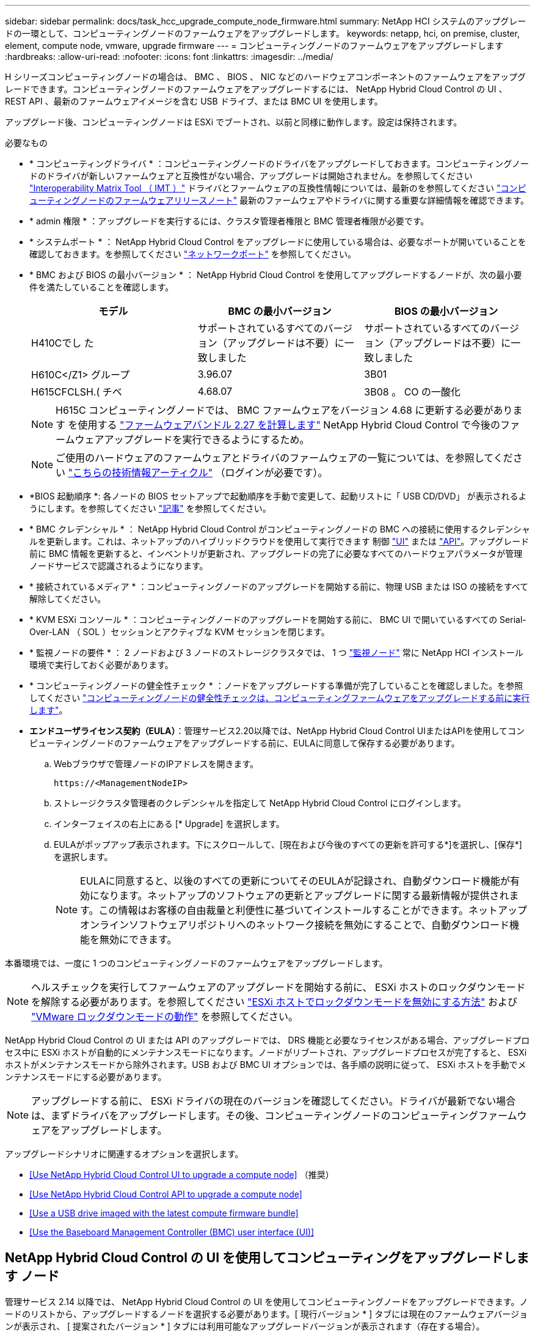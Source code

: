 ---
sidebar: sidebar 
permalink: docs/task_hcc_upgrade_compute_node_firmware.html 
summary: NetApp HCI システムのアップグレードの一環として、コンピューティングノードのファームウェアをアップグレードします。 
keywords: netapp, hci, on premise, cluster, element, compute node, vmware, upgrade firmware 
---
= コンピューティングノードのファームウェアをアップグレードします
:hardbreaks:
:allow-uri-read: 
:nofooter: 
:icons: font
:linkattrs: 
:imagesdir: ../media/


[role="lead"]
H シリーズコンピューティングノードの場合は、 BMC 、 BIOS 、 NIC などのハードウェアコンポーネントのファームウェアをアップグレードできます。コンピューティングノードのファームウェアをアップグレードするには、 NetApp Hybrid Cloud Control の UI 、 REST API 、最新のファームウェアイメージを含む USB ドライブ、または BMC UI を使用します。

アップグレード後、コンピューティングノードは ESXi でブートされ、以前と同様に動作します。設定は保持されます。

.必要なもの
* * コンピューティングドライバ * ：コンピューティングノードのドライバをアップグレードしておきます。コンピューティングノードのドライバが新しいファームウェアと互換性がない場合、アップグレードは開始されません。を参照してください https://mysupport.netapp.com/matrix["Interoperability Matrix Tool （ IMT ）"^] ドライバとファームウェアの互換性情報については、最新のを参照してください link:rn_relatedrn.html["コンピューティングノードのファームウェアリリースノート"] 最新のファームウェアやドライバに関する重要な詳細情報を確認できます。
* * admin 権限 * ：アップグレードを実行するには、クラスタ管理者権限と BMC 管理者権限が必要です。
* * システムポート * ： NetApp Hybrid Cloud Control をアップグレードに使用している場合は、必要なポートが開いていることを確認しておきます。を参照してください link:hci_prereqs_required_network_ports.html["ネットワークポート"] を参照してください。
* * BMC および BIOS の最小バージョン * ： NetApp Hybrid Cloud Control を使用してアップグレードするノードが、次の最小要件を満たしていることを確認します。
+
[cols="3*"]
|===
| モデル | BMC の最小バージョン | BIOS の最小バージョン 


| H410Cでし た | サポートされているすべてのバージョン（アップグレードは不要）に一致しました | サポートされているすべてのバージョン（アップグレードは不要）に一致しました 


| H610C</Z1> グループ | 3.96.07 | 3B01 


| H615CFCLSH.( チベ | 4.68.07 | 3B08 。 CO の一酸化 
|===
+

NOTE: H615C コンピューティングノードでは、 BMC ファームウェアをバージョン 4.68 に更新する必要があります を使用する link:rn_compute_firmware_2.27.html["ファームウェアバンドル 2.27 を計算します"] NetApp Hybrid Cloud Control で今後のファームウェアアップグレードを実行できるようにするため。

+

NOTE: ご使用のハードウェアのファームウェアとドライバのファームウェアの一覧については、を参照してください https://kb.netapp.com/Advice_and_Troubleshooting/Hybrid_Cloud_Infrastructure/NetApp_HCI/Firmware_and_driver_versions_in_NetApp_HCI_and_NetApp_Element_software["こちらの技術情報アーティクル"^] （ログインが必要です）。

* *BIOS 起動順序 *: 各ノードの BIOS セットアップで起動順序を手動で変更して、起動リストに「 USB CD/DVD」 が表示されるようにします。を参照してください link:https://kb.netapp.com/Advice_and_Troubleshooting/Hybrid_Cloud_Infrastructure/NetApp_HCI/Known_issues_and_workarounds_for_Compute_Node_upgrades#BootOrder["記事"^] を参照してください。
* * BMC クレデンシャル * ： NetApp Hybrid Cloud Control がコンピューティングノードの BMC への接続に使用するクレデンシャルを更新します。これは、ネットアップのハイブリッドクラウドを使用して実行できます 制御 link:task_hcc_edit_bmc_info.html#use-netapp-hybrid-cloud-control-to-edit-bmc-information["UI"] または link:task_hcc_edit_bmc_info.html#use-the-rest-api-to-edit-bmc-information["API"]。アップグレード前に BMC 情報を更新すると、インベントリが更新され、アップグレードの完了に必要なすべてのハードウェアパラメータが管理ノードサービスで認識されるようになります。
* * 接続されているメディア * ：コンピューティングノードのアップグレードを開始する前に、物理 USB または ISO の接続をすべて解除してください。
* * KVM ESXi コンソール * ：コンピューティングノードのアップグレードを開始する前に、 BMC UI で開いているすべての Serial-Over-LAN （ SOL ）セッションとアクティブな KVM セッションを閉じます。
* * 監視ノードの要件 * ： 2 ノードおよび 3 ノードのストレージクラスタでは、 1 つ link:concept_hci_nodes.html["監視ノード"] 常に NetApp HCI インストール環境で実行しておく必要があります。
* * コンピューティングノードの健全性チェック * ：ノードをアップグレードする準備が完了していることを確認しました。を参照してください link:task_upgrade_compute_prechecks.html["コンピューティングノードの健全性チェックは、コンピューティングファームウェアをアップグレードする前に実行します"]。
* *エンドユーザライセンス契約（EULA）*：管理サービス2.20以降では、NetApp Hybrid Cloud Control UIまたはAPIを使用してコンピューティングノードのファームウェアをアップグレードする前に、EULAに同意して保存する必要があります。
+
.. Webブラウザで管理ノードのIPアドレスを開きます。
+
[listing]
----
https://<ManagementNodeIP>
----
.. ストレージクラスタ管理者のクレデンシャルを指定して NetApp Hybrid Cloud Control にログインします。
.. インターフェイスの右上にある [* Upgrade] を選択します。
.. EULAがポップアップ表示されます。下にスクロールして、[現在および今後のすべての更新を許可する*]を選択し、[保存*]を選択します。
+

NOTE: EULAに同意すると、以後のすべての更新についてそのEULAが記録され、自動ダウンロード機能が有効になります。ネットアップのソフトウェアの更新とアップグレードに関する最新情報が提供されます。この情報はお客様の自由裁量と利便性に基づいてインストールすることができます。ネットアップオンラインソフトウェアリポジトリへのネットワーク接続を無効にすることで、自動ダウンロード機能を無効にできます。





本番環境では、一度に 1 つのコンピューティングノードのファームウェアをアップグレードします。


NOTE: ヘルスチェックを実行してファームウェアのアップグレードを開始する前に、 ESXi ホストのロックダウンモードを解除する必要があります。を参照してください link:https://kb.netapp.com/Advice_and_Troubleshooting/Hybrid_Cloud_Infrastructure/NetApp_HCI/How_to_disable_lockdown_mode_on_ESXi_host["ESXi ホストでロックダウンモードを無効にする方法"^] および link:https://docs.vmware.com/en/VMware-vSphere/7.0/com.vmware.vsphere.security.doc/GUID-F8F105F7-CF93-46DF-9319-F8991839D265.html["VMware ロックダウンモードの動作"^] を参照してください。

NetApp Hybrid Cloud Control の UI または API のアップグレードでは、 DRS 機能と必要なライセンスがある場合、アップグレードプロセス中に ESXi ホストが自動的にメンテナンスモードになります。ノードがリブートされ、アップグレードプロセスが完了すると、 ESXi ホストがメンテナンスモードから除外されます。USB および BMC UI オプションでは、各手順の説明に従って、 ESXi ホストを手動でメンテナンスモードにする必要があります。


NOTE: アップグレードする前に、 ESXi ドライバの現在のバージョンを確認してください。ドライバが最新でない場合は、まずドライバをアップグレードします。その後、コンピューティングノードのコンピューティングファームウェアをアップグレードします。

アップグレードシナリオに関連するオプションを選択します。

* <<Use NetApp Hybrid Cloud Control UI to upgrade a compute node>> （推奨）
* <<Use NetApp Hybrid Cloud Control API to upgrade a compute node>>
* <<Use a USB drive imaged with the latest compute firmware bundle>>
* <<Use the Baseboard Management Controller (BMC) user interface (UI)>>




== NetApp Hybrid Cloud Control の UI を使用してコンピューティングをアップグレードします ノード

管理サービス 2.14 以降では、 NetApp Hybrid Cloud Control の UI を使用してコンピューティングノードをアップグレードできます。ノードのリストから、アップグレードするノードを選択する必要があります。[ 現行バージョン * ] タブには現在のファームウェアバージョンが表示され、 [ 提案されたバージョン * ] タブには利用可能なアップグレードバージョンが表示されます（存在する場合）。


TIP: アップグレードを成功させるには、 vSphere クラスタの健全性チェックが成功していることを確認します。


TIP: ダークサイトのアップグレードでは、コンピューティングファームウェアバンドルと管理ノードの両方がローカルの場合、アップロード時間を短縮できます。


NOTE: 管理ノードと BMC ホスト間のネットワーク接続の速度によっては、 NIC 、 BIOS 、および BMC のアップグレードにノードあたり約 60 分かかることがあります。


NOTE: NetApp Hybrid Cloud Control UI を使用して、 H300E 、 H500E 、 H700E の各コンピューティングノードのコンピューティングファームウェアをアップグレードできなくなりました。をアップグレードする場合は、を使用することを推奨します <<manual_method_USB,USB ドライブ>> または <<manual_method_BMC,BMC UI>> コンピューティングファームウェアバンドルをマウントする。

.必要なもの
* 管理ノードがインターネットに接続されていない場合は、からコンピューティングファームウェアバンドルをダウンロードしておきます https://mysupport.netapp.com/site/products/all/details/netapp-hci/downloads-tab/download/62542/Compute_Firmware_Bundle["ネットアップサポートサイト"^]。
+

NOTE: TAR.GZ`ファイルをTARファイルに抽出し、次にTARファイルをコンピュート・ファームウェア・バンドルに抽出します。



.手順
. Webブラウザで管理ノードのIPアドレスを開きます。
+
[listing]
----
https://<ManagementNodeIP>
----
. ストレージクラスタ管理者のクレデンシャルを指定して NetApp Hybrid Cloud Control にログインします。
. インターフェイスの右上にある [* Upgrade] を選択します。
. [ アップグレード * （ Upgrades * ） ] ページで、 [ ファームウェアの計算（ Compute firmware ） ] を選択します。
. 次のオプションを選択し、クラスタに該当する一連の手順を実行します。
+
[cols="2*"]
|===
| オプション | 手順 


| 管理ノードに外部接続が必要です。  a| 
.. アップグレードするクラスタを選択します。
+
クラスタ内のノードは、現在のファームウェアバージョンと新しいバージョン（アップグレード可能な場合）に加えてリストに表示されます。

.. コンピューティングファームウェアバンドルを選択します。
.. [* アップグレードの開始 * ] を選択します。
+
[*Begin Upgrade*] を選択すると、ウィンドウに失敗したヘルスチェックがある場合は表示されます。

+

CAUTION: アップグレードは開始後に一時停止できません。ファームウェアは、 NIC 、 BIOS 、および BMC の順序で順番に更新されます。アップグレード中は BMC UI にログインしないでください。BMC にログインすると、アップグレードプロセスを監視する Hybrid Cloud Control Serial-Over-LAN （ SOL ）セッションが終了します。

.. クラスタレベルまたはノードレベルでヘルスチェックに警告が渡され、重大な障害がなければ、「 * アップグレードの準備が完了しています * 」と表示されます。[ ノードのアップグレード ] を選択します。



NOTE: アップグレードの実行中は、ページを離れてあとから表示し、進捗状況の監視を続行できます。アップグレードの実行中、アップグレードのステータスに関するさまざまなメッセージが UI に表示されます。


CAUTION: H610CおよびH615Cコンピューティングノードのファームウェアをアップグレードしている間は、BMC Web UIでSerial-Over-LAN（SOL）コンソールを開かないでください。これにより、アップグレードが失敗する場合があります。

アップグレードの完了後に、 UI にメッセージが表示されます。アップグレードの完了後にログをダウンロードできます。



| 外部に接続されていないダークサイトに管理ノードが配置されている。  a| 
.. アップグレードするクラスタを選択します。
.. からダウンロードしたコンピュートファームウェアバンドルをアップロードするには、* Browse *を選択しますhttps://mysupport.netapp.com/site/products/all/details/netapp-hci/downloads-tab["ネットアップサポートサイト"^]。
.. アップロードが完了するまで待ちます。進捗バーにアップロードのステータスが表示されます。



TIP: ブラウザウィンドウから別の場所に移動すると、ファイルのアップロードがバックグラウンドで実行されます。

ファイルのアップロードと検証が完了すると、画面にメッセージが表示されます。検証には数分かかることがあります。アップグレードの完了後にログをダウンロードできます。アップグレードステータスのさまざまな変更については、を参照してください <<Upgrade status changes>>。

|===



TIP: アップグレード中に障害が発生した場合は、 NetApp Hybrid Cloud Control がノードをリブートし、ノードをメンテナンスモードから除外して、エラーステータスとエラーログへのリンクを表示します。エラーログをダウンロードして、特定の手順や KB 記事へのリンクを参照し、問題を診断して修正できます。NetApp Hybrid Cloud Control を使用したコンピューティングノードのファームウェアアップグレードの問題の詳細については、こちらを参照してください link:https://kb.netapp.com/Advice_and_Troubleshooting/Hybrid_Cloud_Infrastructure/NetApp_HCI/Known_issues_and_workarounds_for_Compute_Node_upgrades["KB"^] 記事。



=== アップグレードステータスが変わります

アップグレードプロセスの実行前、実行中、実行後に表示されるさまざまな状態を次に示します。

[cols="2*"]
|===
| アップグレードの状態 | 説明 


| ノードで 1 つ以上の健全性チェックに失敗しました。を展開して詳細を表示します。 | 1 つ以上の健全性チェックに失敗しました。 


| エラー | アップグレード中にエラーが発生しました。エラーログをダウンロードして、ネットアップサポートに送信できます。 


| 検出できません | NetApp Hybrid Cloud Control は、オンラインのソフトウェアリポジトリにアクセスするための外部接続機能を備えていません。コンピューティングノードのアセットにハードウェアタグがない場合も、 NetApp Hybrid Cloud Control でコンピューティングノードを照会できない場合にこのステータスが表示されます。 


| アップグレードの準備が完了しました。 | すべての健全性チェックにパスし、ノードをアップグレードする準備が完了しました。 


| アップグレード中にエラーが発生しました。 | 重大なエラーが発生すると、アップグレードは失敗し、この通知が表示されます。エラーの解決に役立つ [ ログのダウンロード ] リンクを選択して、ログをダウンロードします。エラーを解決してから、もう一度アップグレードを実行してください。 


| ノードのアップグレードを実行中です。 | アップグレードを実行中です。進行状況バーにアップグレードステータスが表示されます。 
|===


== NetApp Hybrid Cloud Control API を使用してコンピューティングをアップグレードします ノード

API を使用して、クラスタ内の各コンピューティングノードを最新のファームウェアバージョンにアップグレードできます。API の実行には、任意の自動化ツールを使用できます。ここで説明する API ワークフローでは、例として管理ノードで使用可能な REST API UI を使用します。


NOTE: NetApp Hybrid Cloud Control UI を使用して、 H300E 、 H500E 、 H700E の各コンピューティングノードのコンピューティングファームウェアをアップグレードできなくなりました。をアップグレードする場合は、を使用することを推奨します <<manual_method_USB,USB ドライブ>> または <<manual_method_BMC,BMC UI>> コンピューティングファームウェアバンドルをマウントする。

vCenter やハードウェアのアセットなど、コンピューティングノードのアセットを管理ノードのアセットに認識しておく必要があります。インベントリサービス API を使用して、アセットを確認できます (`https://<ManagementNodeIP>/inventory/1/` ) 。

.手順
. 接続に応じて、次のいずれかを実行します。
+
[cols="2*"]
|===
| オプション | 手順 


| 管理ノードに外部接続が必要です。  a| 
.. リポジトリの接続を確認します。
+
... 管理ノードでパッケージサービス REST API UI を開きます。
+
[listing]
----
https://<ManagementNodeIP>/package-repository/1/
----
... 「 * Authorize * 」（認証）を選択して、次の手順を実行
+
.... クラスタのユーザ名とパスワードを入力します。
.... クライアント ID を「 m node-client 」として入力します。
.... セッションを開始するには、 * Authorize * を選択します。
.... 承認ウィンドウを閉じます。


... REST API UI から、 * Get 気中 / パッケージ間の一時性 / リモートリポジトリ間の一時性 / 接続 * を選択します。
... [* 試してみてください * ] を選択します。
... [* Execute] を選択します。
... コード 200 が返された場合は、次の手順に進みます。リモートリポジトリへの接続がない場合は、接続を確立するか、ダークサイトのオプションを使用します。


.. コンピューティングファームウェアのバンドルIDを探します。
+
... REST API UI から * get/packages* を選択します。
... [* 試してみてください * ] を選択します。
... [* Execute] を選択します。
... 応答から、後の手順で使用するために、コンピューティング・ファームウェア・バンドル名（「packageName」）とバージョン（「packageVersion」）をコピーして保存します。






| 外部に接続されていないダークサイトに管理ノードが配置されている。  a| 
.. NetApp HCI ソフトウェアにアクセスします https://mysupport.netapp.com/site/products/all/details/netapp-hci/downloads-tab/download/62542/Compute_Firmware_Bundle["ページをダウンロードします"^] 管理ノードからアクセス可能なデバイスに最新のコンピューティングファームウェアバンドルをダウンロードします。
+

TIP: ダークサイトのアップグレードでは、コンピューティングファームウェアバンドルと管理ノードの両方がローカルの場合、アップロード時間を短縮できます。

.. コンピューティングファームウェアバンドルを管理ノードにアップロードします。
+
... 管理ノードで管理ノード REST API UI を開きます。
+
[listing]
----
https://<ManagementNodeIP>/package-repository/1/
----
... 「 * Authorize * 」（認証）を選択して、次の手順を実行
+
.... クラスタのユーザ名とパスワードを入力します。
.... クライアント ID を「 m node-client 」として入力します。
.... セッションを開始するには、 * Authorize * を選択します。
.... 承認ウィンドウを閉じます。


... REST API UI から * POST/packages * を選択します。
... [* 試してみてください * ] を選択します。
... * Browse（参照）*を選択し、コンピュートファームウェアバンドルを選択します。
... 「 * Execute * 」を選択してアップロードを開始します。
... 応答から'後の手順で使用するために'コンピュート・ファームウェア・バンドルID（「id」）をコピーして保存します


.. アップロードのステータスを確認します。
+
... REST API UI から、 * GEGET 処理対象 / パッケージ間の一時的なグループ / ｛ id ｝ 一時的なグループ / ステータス * を選択します。
... [* 試してみてください * ] を選択します。
... 前の手順でコピーしたパッケージ ID を * id * で入力します。
... ステータス要求を開始するには、 * Execute * を選択します。
+
応答が完了すると、「アクセス」として表示されます。

... 応答から'後の手順で使用するために'コンピューティング・ファームウェア・バンドル名（名前）とバージョン（バージョン）をコピーして保存します




|===
. アップグレードするノードのコンピューティングコントローラ ID とノードハードウェア ID を確認します。
+
.. 管理ノードでインベントリサービス REST API UI を開きます。
+
[listing]
----
https://<ManagementNodeIP>/inventory/1/
----
.. 「 * Authorize * 」（認証）を選択して、次の手順を実行
+
... クラスタのユーザ名とパスワードを入力します。
... クライアント ID を「 m node-client 」として入力します。
... セッションを開始するには、 * Authorize * を選択します。
... 承認ウィンドウを閉じます。


.. REST API UI から、 * GET / Installations * を選択します。
.. [* 試してみてください * ] を選択します。
.. [* Execute] を選択します。
.. 応答から、インストールアセット ID （「 id 」）をコピーします。
.. REST API UI から、 * GET / Installations / ｛ id ｝ * を選択します。
.. [* 試してみてください * ] を選択します。
.. インストールアセット ID を *id* フィールドに貼り付けます。
.. [* Execute] を選択します。
.. 応答から、後の手順で使用するために、クラスタコントローラ ID （「 ControllerID 」）とノードハードウェア ID （「 hardwareId 」）をコピーして保存します。
+
[listing, subs="+quotes"]
----
"compute": {
  "errors": [],
  "inventory": {
    "clusters": [
      {
        "clusterId": "Test-1B",
        *"controllerId": "a1b23456-c1d2-11e1-1234-a12bcdef123a",*
----
+
[listing, subs="+quotes"]
----
"nodes": [
  {
    "bmcDetails": {
      "bmcAddress": "10.111.0.111",
      "credentialsAvailable": true,
      "credentialsValidated": true
    },
    "chassisSerialNumber": "111930011231",
    "chassisSlot": "D",
    *"hardwareId": "123a4567-01b1-1243-a12b-11ab11ab0a15",*
    "hardwareTag": "00000000-0000-0000-0000-ab1c2de34f5g",
    "id": "e1111d10-1a1a-12d7-1a23-ab1cde23456f",
    "model": "H410C",
----


. コンピューティングノードのファームウェアアップグレードを実行します。
+
.. 管理ノードでハードウェアサービス REST API UI を開きます。
+
[listing]
----
https://<ManagementNodeIP>/hardware/2/
----
.. 「 * Authorize * 」（認証）を選択して、次の手順を実行
+
... クラスタのユーザ名とパスワードを入力します。
... クライアント ID を「 m node-client 」として入力します。
... セッションを開始するには、 * Authorize * を選択します。
... 承認ウィンドウを閉じます。


.. 「 * POST/nodes / ｛ hardware_id ｝ /upgrades * 」を選択します。
.. [* 試してみてください * ] を選択します。
.. 前の手順で保存したハードウェア・ホストの資産 ID （「 hardwareId 」）をパラメータ・フィールドに入力します。
.. ペイロード値については、次の手順を実行します。
+
... ノードでヘルスチェックが実行され、 ESXi ホストがメンテナンスモードに設定されるように、値「 force 」： false 」および「 maintenanceMode 」： true 」を保持します。
... クラスタコントローラ ID （前の手順で保存した「 ControllerID 」）を入力します。
... 前の手順で保存したコンピューティングファームウェアのバンドル名とバージョンを入力します。
+
[listing]
----
{
  "config": {
    "force": false,
    "maintenanceMode": true
  },
  "controllerId": "a1b23456-c1d2-11e1-1234-a12bcdef123a",
  "packageName": "compute-firmware-12.2.109",
  "packageVersion": "12.2.109"
}
----


.. アップグレードを開始するには、 * Execute * を選択します。
+

CAUTION: アップグレードは開始後に一時停止できません。ファームウェアは、 NIC 、 BIOS 、および BMC の順序で順番に更新されます。アップグレード中は BMC UI にログインしないでください。BMC にログインすると、アップグレードプロセスを監視する Hybrid Cloud Control Serial-Over-LAN （ SOL ）セッションが終了します。

.. 応答内のリソースリンク ("resourceLink") URL の一部であるアップグレードタスク ID をコピーします


. アップグレードの進捗状況と結果を確認します。
+
.. 「 * get/task/｛ task_id ｝ /logs * 」を選択します。
.. [* 試してみてください * ] を選択します。
.. 前の手順のタスク ID を * TASK_ID * に入力します。
.. [* Execute] を選択します。
.. アップグレード中に問題または特別な要件が発生した場合は、次のいずれかを実行します。
+
[cols="2*"]
|===
| オプション | 手順 


| 応答の本文に「 failedHealthCheckks 」というメッセージが表示されているため、クラスタのヘルスの問題を修正する必要があります。  a| 
... 各問題について記載されている特定の技術情報アーティクルに移動するか、指定された対処方法を実行します。
... KB を指定した場合は、関連する技術情報アーティクルに記載されているプロセスを完了します。
... クラスタの問題を解決したら、必要に応じて再認証し、 * POST /nodes/ ｛ hardware_id ｝ /upgrades * を選択します。
... アップグレード手順で前述した手順を繰り返します。




| アップグレードに失敗し、移行後の手順はアップグレードログに記載されていません。  a| 
... を参照してください https://kb.netapp.com/Advice_and_Troubleshooting/Hybrid_Cloud_Infrastructure/NetApp_HCI/Known_issues_and_workarounds_for_Compute_Node_upgrades["こちらの技術情報アーティクル"^] （ログインが必要です）。


|===
.. 必要に応じて、処理が完了するまで * Get Th量 / タスク / ｛ task_id ｝ / ログ * API を複数回実行します。
+
アップグレード中、エラーが発生しなかった場合、「ステータス」は「実行中」を示します。各ステップが完了すると、「ステータス」の値が「完了」に変わります。

+
各ステップのステータスが「 Completed 」で「 percentageCompleted 」の値が「 100 」の場合、アップグレードは正常に終了しました。



. （オプション）各コンポーネントのアップグレードされたファームウェアバージョンを確認します。
+
.. 管理ノードでハードウェアサービス REST API UI を開きます。
+
[listing]
----
https://<ManagementNodeIP>/hardware/2/
----
.. 「 * Authorize * 」（認証）を選択して、次の手順を実行
+
... クラスタのユーザ名とパスワードを入力します。
... クライアント ID を「 m node-client 」として入力します。
... セッションを開始するには、 * Authorize * を選択します。
... 承認ウィンドウを閉じます。


.. REST API UI から、 * GET 処理対象の新規 / ノード間の処理 / ｛ hardware_id ｝ の一時的な処理 / アップグレード * を選択します。
.. （オプション）日付とステータスのパラメータを入力して、結果をフィルタリングします。
.. 前の手順で保存したハードウェア・ホストの資産 ID （「 hardwareId 」）をパラメータ・フィールドに入力します。
.. [* 試してみてください * ] を選択します。
.. [* Execute] を選択します。
.. すべてのコンポーネントのファームウェアが以前のバージョンから最新のファームウェアに正常にアップグレードされたことを示す応答を確認します。






== 最新のコンピューティングファームウェアバンドルでイメージ化されたUSBドライブを使用します

コンピューティングノードのUSBポートにダウンロードした最新のコンピューティングファームウェアバンドルがインストールされたUSBドライブを挿入できます。この手順 に記載されているUSBメモリ方式を使用する代わりに、ベースボード管理コントローラ（BMC）インターフェイスの仮想コンソールで仮想CD/DVDオプションを使用して、コンピューティングノードにコンピューティングファームウェアバンドルをマウントできます。BMC を使用する方法は、 USB メモリを使用する方法よりもかなり時間がかかります。ワークステーションまたはサーバに必要なネットワーク帯域幅があること、および BMC とのブラウザセッションがタイムアウトしないことを確認してください。

.必要なもの
* 管理ノードがインターネットに接続されていない場合は、からコンピューティングファームウェアバンドルをダウンロードしておきます https://mysupport.netapp.com/site/products/all/details/netapp-hci/downloads-tab/download/62542/Compute_Firmware_Bundle["ネットアップサポートサイト"^]。
+

NOTE: TAR.GZ`ファイルをTARファイルに抽出し、次にTARファイルをコンピュート・ファームウェア・バンドルに抽出します。



.手順
. Etcherユーティリティを使用して、コンピュートファームウェアバンドルをUSBドライブにフラッシュします。
. VMware vCenter を使用してコンピューティングノードをメンテナンスモードに切り替えて、すべての仮想マシンをホストから退避します。
+

NOTE: クラスタで VMware DRS （ Distributed Resource Scheduler ）が有効になっている場合（ NetApp HCI 環境のデフォルト）、仮想マシンはクラスタ内の他のノードに自動的に移行されます。

. コンピューティングノードの USB ポートに USB メモリを挿入し、 VMware vCenter を使用してコンピューティングノードをリブートします。
. コンピューティングノードの POST サイクル中に * F11 * を押して、 Boot Manager を開きます。F11 キーを何度も押さなければならない場合があります。この操作は ' ビデオ / キーボードを接続するか 'BMC' のコンソールを使用して実行できます
. 表示されたメニューから * One Shot * > * USB Flash Drive * を選択します。USB メモリがメニューに表示されない場合は、 USB フラッシュドライブがシステムの BIOS のレガシー起動順序に含まれていることを確認します。
. Enter キーを押して、 USB メモリからシステムを起動します。ファームウェアのフラッシュプロセスが開始されます。
+
ファームウェアのフラッシュが完了してノードがリブートしたあと、 ESXi の起動に数分かかる場合があります。

. リブートが完了したら、 vCenter を使用して、アップグレードしたコンピューティングノードでメンテナンスモードを終了します。
. アップグレードしたコンピューティングノードから USB フラッシュドライブを取り外します。
. すべてのコンピューティングノードがアップグレードされるまで、 ESXi クラスタ内の他のコンピューティングノードに対してこの手順を繰り返します。




== ベースボード管理コントローラ（ BMC ）のユーザインターフェイス（ UI ）を使用する

アップグレードが正常に完了するように、コンピューティングファームウェアバンドルをロードし、ノードをコンピューティングファームウェアバンドルに対してリブートするには、手順を連続して実行する必要があります。コンピューティングファームウェアバンドルは、Webブラウザをホストしているシステムまたは仮想マシン（VM）に配置する必要があります。プロセスを開始する前に、コンピューティングファームウェアバンドルをダウンロードしたことを確認してください。


TIP: システムまたは VM とノードを同じネットワークに配置することを推奨します。


NOTE: BMC UI からのアップグレードには約 25~30 分かかります。

* <<Upgrade firmware on H410C and H300E/H500E/H700E nodes>>
* <<Upgrade firmware on H610C/H615C nodes>>




=== H410C ノードと H300E / H500E / H700E ノードのファームウェアをアップグレードします

ノードがクラスタに参加している場合は、アップグレード前にノードをメンテナンスモードにして、アップグレード後にメンテナンスモードを終了する必要があります。


TIP: プロセス中に表示された次の情報メッセージは無視してください。「 Untrusty Debug Firmware Key is used 、 SecureFlash is currently in Debug Mode 」

.手順
. ノードがクラスタに参加している場合は、次のように保守モードにします。ない場合は、手順 2 に進みます。
+
.. VMware vCenter Web Client にログインします。
.. ホスト（コンピューティングノード）名を右クリックし、 * メンテナンスモード > メンテナンスモードへの切り替え * を選択します。
.. 「 * OK 」を選択します。ホスト上の VM は、使用可能な別のホストに移行されます。移行する VM の数によっては、 VM の移行に時間がかかることがあります。
+

CAUTION: 続行する前に、ホスト上のすべての VM が移行されていることを確認してください。



. BMC UI （ https://BMCIP/#login` ）に移動します。 BMCIP は BMC の IP アドレスです。
. クレデンシャルを使用してログインします。
. [ * リモートコントロール ]>[ コンソールリダイレクト * ] を選択します。
. [ コンソールの起動 *] を選択します。
+

NOTE: Java のインストールまたは更新が必要になる場合があります。

. コンソールが開いたら、 * バーチャル・メディア > バーチャル・ストレージ * を選択します。
. Virtual Storage （仮想ストレージ）画面で、 * Logical Drive Type （論理ドライブタイプ） * を選択し、 * ISO File （ ISO ファイル） * を選択します。
+
image:BIOS_H410C_iso.png["は、コンピューティングファームウェアバンドルファイルを選択するためのナビゲーションパスを示しています。"]

. [Open Image*（イメージを開く）]を選択して、コンピュートファームウェアバンドルファイルをダウンロードしたフォルダを参照し、コンピュートファームウェアバンドルファイルを選択します。
. [ * プラグイン * ] を選択します。
. 接続ステータスに「 Device#:VM Plug-in OK!! 」と表示されたら、「 *OK* 」を選択します。
. ノードを再起動するには、 * F12 * を押して * Restart * を選択するか、 * Power Control > Set Power Reset * を選択します。
. リブート中に* F11 *を押してブートオプションを選択し、コンピューティングファームウェアバンドルをロードします。ブートメニューが表示されるまでに F11 キーを何度か押しなければならない場合があります。
+
次の画面が表示されます。

+
image:boot_option_iso_h410c.png["に、仮想 ISO の起動先画面を示します。"]

. 上記の画面で、 *Enter* キーを押します。ネットワークによっては、アップグレードを開始するために * Enter キーを押してから数分かかることがあります。
+

NOTE: ファームウェアのアップグレードによっては、コンソールが切断されたり、 BMC のセッションが切断されたりする場合があります。BMC に再度ログインできますが、ファームウェアのアップグレードにより、コンソールなどの一部のサービスを使用できない場合があります。アップグレードが完了すると、ノードのコールドリブートが実行されます。これには約 5 分かかることがあります。

. BMC UI に再度ログインし、 * System * を選択して、 OS の起動後に BIOS のバージョンとビルド時間を確認します。アップグレードが正常に完了すると、新しい BIOS と BMC のバージョンが表示されます。
+

NOTE: BIOS のバージョンは、ノードのブートが完了するまでアップグレード後のバージョンを表示しません。

. ノードがクラスタに含まれている場合は、次の手順を実行します。スタンドアロンノードの場合、これ以上の操作は必要ありません。
+
.. VMware vCenter Web Client にログインします。
.. ホストのメンテナンスモードを解除します。赤色のフラグが外れている可能性があります。すべてのステータスが解消されるまで待ちます。
.. 電源がオフになっていた残りの VM のいずれかの電源をオンにします。






=== H610C / H615C ノードのファームウェアをアップグレードします

手順は、ノードがスタンドアロンであるかクラスタの一部であるかによって異なります。手順 の所要時間は約25分で、ノードの電源オフ、コンピューティングファームウェアバンドルのアップロード、デバイスのフラッシュ、アップグレード後のノードの電源のオンとオフが含まれます。

.手順
. ノードがクラスタに参加している場合は、次のように保守モードにします。ない場合は、手順 2 に進みます。
+
.. VMware vCenter Web Client にログインします。
.. ホスト（コンピューティングノード）名を右クリックし、 * メンテナンスモード > メンテナンスモードへの切り替え * を選択します。
.. 「 * OK 」を選択します。ホスト上の VM は、使用可能な別のホストに移行されます。移行する VM の数によっては、 VM の移行に時間がかかることがあります。
+

CAUTION: 続行する前に、ホスト上のすべての VM が移行されていることを確認してください。



. BMC UI 「 https://BMCIP/#login` 」に移動します。ここで、 BMC IP は BMC の IP アドレスです。
. クレデンシャルを使用してログインします。
. リモート・コントロール > Launch KVM (Java)* を選択します
. コンソールウィンドウで、 * Media > Virtual Media Wizard* を選択します。
+
image::bmc_wizard.gif[BMC UI から仮想メディアウィザードを起動します。]

. [*Browse*] を選択し ' コンピュート・ファームウェアの [.iso （ .iso ） ] ファイルを選択します
. 「 * 接続」を選択します。成功したことを示すポップアップが表示され、パスとデバイスが下部に表示されます。[ 仮想メディア *] ウィンドウを閉じることができます。
+
image::virtual_med_popup.gif[ISO アップロードが成功したことを示すポップアップウィンドウ。]

. ノードを再起動するには、 * F12 * を押して * Restart * を選択するか、 * Power Control > Set Power Reset * を選択します。
. リブート中に* F11 *を押してブートオプションを選択し、コンピューティングファームウェアバンドルをロードします。
. 表示されたリストから *AMI Virtual CDROM * を選択し、 *Enter* を選択します。リストに AMI Virtual CDROM が表示されない場合は、 BIOS にアクセスして起動リストで有効にします。保存するとノードがリブートします。再起動中に * F11 * を押します。
+
image::boot_device.gif[に、ブートデバイスを選択できるウィンドウを示します。]

. 表示された画面で、 *Enter* を選択します。
+

NOTE: ファームウェアのアップグレードによっては、コンソールが切断されたり、 BMC のセッションが切断されたりする場合があります。BMC に再度ログインできますが、ファームウェアのアップグレードが原因で、コンソールなどの一部のサービスを使用できない場合があります。アップグレードが完了すると、ノードのコールドリブートが実行されます。これには約 5 分かかることがあります。

. コンソールから切断された場合は、 * Remote Control * を選択して * Launch KVM * または * Launch KVM （ Java ） * を選択し、再接続してノードのブートが完了したことを確認します。ノードが正常にブートしたことを確認するために、複数の再接続が必要になる場合があります。
+

CAUTION: 電源投入プロセス中、約 5 分間、 KVM コンソールに「 * No Signal * （信号なし）」と表示されます。

. ノードの電源をオンにした後、 * ダッシュボード > デバイス情報 > 詳細情報 * を選択して、 BIOS と BMC のバージョンを確認します。アップグレード後の BIOS と BMC のバージョンが表示されます。アップグレード後のバージョンの BIOS は、ノードが完全にブートするまで表示されません。
. ノードをメンテナンスモードにした場合は、ノードが ESXi をブートした後、ホスト（コンピューティングノード）名を右クリックし、 * Maintenance Mode > Exit Maintenance Mode * を選択して VM をホストに戻します。
. vCenter で、ホスト名を選択し、 BIOS のバージョンを設定して確認します。


[discrete]
== 詳細については、こちらをご覧ください

* https://docs.netapp.com/us-en/vcp/index.html["vCenter Server 向け NetApp Element プラグイン"^]
* https://www.netapp.com/hybrid-cloud/hci-documentation/["NetApp HCI のリソースページ"^]

